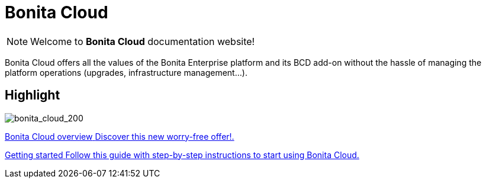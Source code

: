 = Bonita Cloud

NOTE: Welcome to *Bonita Cloud* documentation website!


Bonita Cloud offers all the values of the Bonita Enterprise platform and its BCD add-on without the hassle of managing the platform operations (upgrades, infrastructure management...).

[.card-section]
== Highlight

[.card.card-index]
--
image:images/bonita_cloud_200.png[bonita_cloud_200]
--

[.card.card-index]
--
xref:Overview.adoc[[.card-title]#Bonita Cloud overview# [.card-body]#pass:q[Discover this new worry-free offer!.]#]
--

[.card.card-index]
--
xref:Getting_started_with_Bonita_Cloud.adoc[[.card-title]#Getting started# [.card-body]#pass:q[Follow this guide with step-by-step instructions to start using Bonita Cloud.]#]
--
